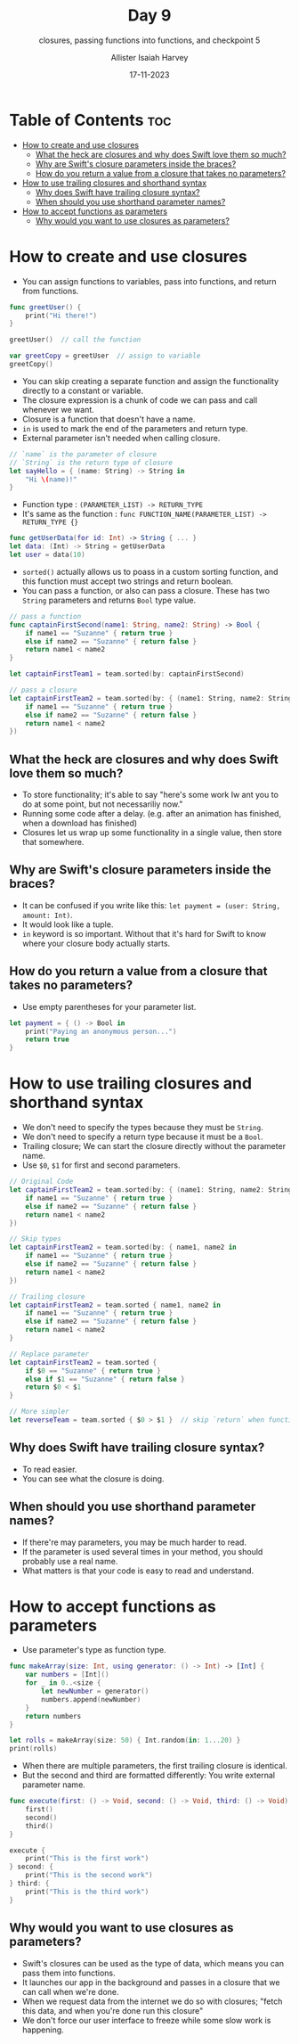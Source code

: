 #+title: Day 9
#+subtitle: closures, passing functions into functions, and checkpoint 5
#+author: Allister Isaiah Harvey
#+date: 17-11-2023
#+property: header-args :tangle Day9.swift
#+babel: :session *swift* :cache yes :tangle yes
#+startup: showeverything
#+options: toc:3

* Table of Contents :toc:
- [[#how-to-create-and-use-closures][How to create and use closures]]
  - [[#what-the-heck-are-closures-and-why-does-swift-love-them-so-much][What the heck are closures and why does Swift love them so much?]]
  - [[#why-are-swifts-closure-parameters-inside-the-braces][Why are Swift's closure parameters inside the braces?]]
  - [[#how-do-you-return-a-value-from-a-closure-that-takes-no-parameters][How do you return a value from a closure that takes no parameters?]]
- [[#how-to-use-trailing-closures-and-shorthand-syntax][How to use trailing closures and shorthand syntax]]
  - [[#why-does-swift-have-trailing-closure-syntax][Why does Swift have trailing closure syntax?]]
  - [[#when-should-you-use-shorthand-parameter-names][When should you use shorthand parameter names?]]
- [[#how-to-accept-functions-as-parameters][How to accept functions as parameters]]
  - [[#why-would-you-want-to-use-closures-as-parameters][Why would you want to use closures as parameters?]]

* How to create and use closures

- You can assign functions to variables, pass into functions, and return from functions.

#+begin_src swift
func greetUser() {
    print("Hi there!")
}

greetUser()  // call the function

var greetCopy = greetUser  // assign to variable
greetCopy()
#+end_src

- You can skip creating a separate function and assign the functionality directly to a constant or variable.
- The closure expression is a chunk of code we can pass and call whenever we want.
- Closure is a function that doesn't have a name.
- ~in~ is used to mark the end of the parameters and return type.
- External parameter isn't needed when calling closure.

#+begin_src swift
// `name` is the parameter of closure
// `String` is the return type of closure
let sayHello = { (name: String) -> String in 
    "Hi \(name)!"
}
#+end_src

- Function type : ~(PARAMETER_LIST) -> RETURN_TYPE~
- It's same as the function : ~func FUNCTION_NAME(PARAMETER_LIST) -> RETURN_TYPE {}~

#+begin_src swift :tangle no
func getUserData(for id: Int) -> String { ... }
let data: (Int) -> String = getUserData
let user = data(10)
#+end_src

- ~sorted()~ actually allows us to poass in a custom sorting function, and this function must accept two strings and return boolean.
- You can pass a function, or also can pass a closure. These has two ~String~ parameters and returns ~Bool~ type value.

#+begin_src swift :tangle no
// pass a function
func captainFirstSecond(name1: String, name2: String) -> Bool {
    if name1 == "Suzanne" { return true }
    else if name2 == "Suzanne" { return false }
    return name1 < name2
}

let captainFirstTeam1 = team.sorted(by: captainFirstSecond)

// pass a closure
let captainFirstTeam2 = team.sorted(by: { (name1: String, name2: String) -> Bool in 
    if name1 == "Suzanne" { return true }
    else if name2 == "Suzanne" { return false }
    return name1 < name2
})
#+end_src


** What the heck are closures and why does Swift love them so much?

- To store functionality; it's able to say "here's some work Iw ant you to do at some point, but not necessariliy now."
- Running some code after a delay. (e.g. after an animation has finished, when a download has finished)
- Closures let us wrap up some functionality in a single value, then store that somewhere.

** Why are Swift's closure parameters inside the braces?

- It can be confused if you write like this: ~let payment = (user: String, amount: Int)~.
- It would look like a tuple.
- ~in~ keyword is so important. Without that it's hard for Swift to know where your closure body actually starts.

** How do you return a value from a closure that takes no parameters?

- Use empty parentheses for your parameter list.

#+begin_src swift
let payment = { () -> Bool in 
    print("Paying an anonymous person...")
    return true
}
#+end_src

* How to use trailing closures and shorthand syntax

- We don't need to specify the types because they must be ~String~.
- We don't need to specify a return type because it must be a ~Bool~.
- Trailing closure; We can start the closure directly without the parameter name.
- Use ~$0~, ~$1~ for first and second parameters.

#+begin_src swift :tangle no
// Original Code
let captainFirstTeam2 = team.sorted(by: { (name1: String, name2: String) -> Bool in 
    if name1 == "Suzanne" { return true }
    else if name2 == "Suzanne" { return false }
    return name1 < name2
})

// Skip types
let captainFirstTeam2 = team.sorted(by: { name1, name2 in 
    if name1 == "Suzanne" { return true }
    else if name2 == "Suzanne" { return false }
    return name1 < name2
})

// Trailing closure
let captainFirstTeam2 = team.sorted { name1, name2 in 
    if name1 == "Suzanne" { return true }
    else if name2 == "Suzanne" { return false }
    return name1 < name2
}

// Replace parameter
let captainFirstTeam2 = team.sorted {
    if $0 == "Suzanne" { return true }
    else if $1 == "Suzanne" { return false }
    return $0 < $1
}

// More simpler
let reverseTeam = team.sorted { $0 > $1 }  // skip `return` when function and closure body has single line code.
#+end_src

** Why does Swift have trailing closure syntax?

- To read easier.
- You can see what the closure is doing.

** When should you use shorthand parameter names?

- If there're may parameters, you may be much harder to read.
- If the parameter is used several times in your method, you should probably use a real name.
- What matters is that your code is easy to read and understand.

* How to accept functions as parameters

- Use parameter's type as function type.

#+begin_src swift
func makeArray(size: Int, using generator: () -> Int) -> [Int] {
    var numbers = [Int]()
    for _ in 0..<size {
        let newNumber = generator()
        numbers.append(newNumber)
    }
    return numbers
}

let rolls = makeArray(size: 50) { Int.random(in: 1...20) }
print(rolls)
#+end_src

- When there are multiple parameters, the first trailing closure is identical.
- But the second and third are formatted differently: You write external parameter name.

#+begin_src swift
func execute(first: () -> Void, second: () -> Void, third: () -> Void) {
    first()
    second()
    third()
}

execute { 
    print("This is the first work") 
} second: {
    print("This is the second work")
} third: {
    print("This is the third work")
}
#+end_src

** Why would you want to use closures as parameters?

- Swift's closures can be used as the type of data, which means you can pass them into functions.
- It launches our app in the background and passes in a closure that we can call when we're done.
- When we request data from the internet we do so with closures; "fetch this data, and when you're done run this closure"
- We don't force our user interface to freeze while some slow work is happening.
